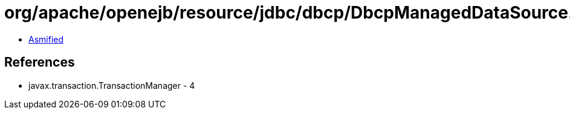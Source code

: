 = org/apache/openejb/resource/jdbc/dbcp/DbcpManagedDataSource.class

 - link:DbcpManagedDataSource-asmified.java[Asmified]

== References

 - javax.transaction.TransactionManager - 4
